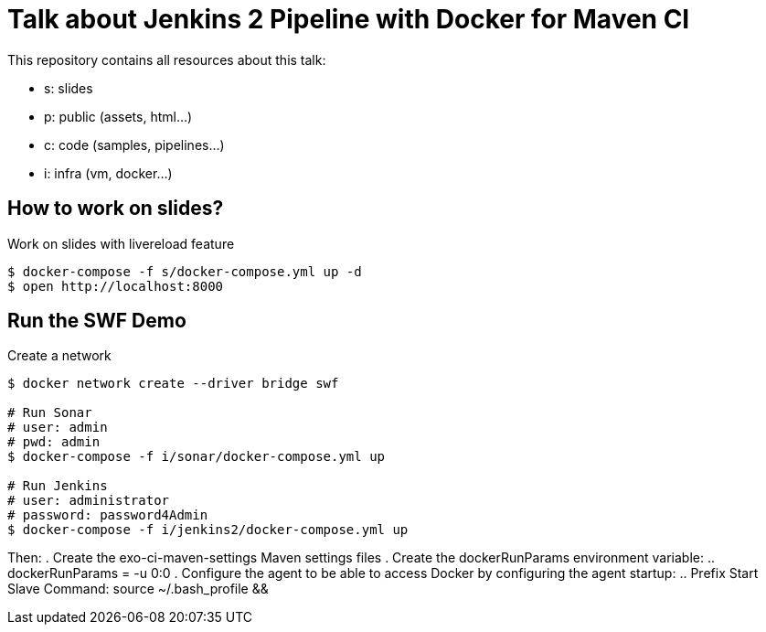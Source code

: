 = Talk about Jenkins 2 Pipeline with Docker for Maven CI

This repository contains all resources about this talk:

* +s+: slides
* +p+: public (assets, html...)
* +c+: code (samples, pipelines...)
* +i+: infra (vm, docker...)


== How to work on slides?


[source]
.Work on slides with livereload feature
----
$ docker-compose -f s/docker-compose.yml up -d
$ open http://localhost:8000
----


== Run the SWF Demo

[source]
.Create a network
----
$ docker network create --driver bridge swf

# Run Sonar
# user: admin
# pwd: admin
$ docker-compose -f i/sonar/docker-compose.yml up

# Run Jenkins
# user: administrator
# password: password4Admin
$ docker-compose -f i/jenkins2/docker-compose.yml up

----

Then:
. Create the exo-ci-maven-settings Maven settings files
. Create the dockerRunParams environment variable:
.. dockerRunParams = -u 0:0
. Configure the agent to be able to access Docker by configuring the agent startup:
.. Prefix Start Slave Command: source ~/.bash_profile  && 